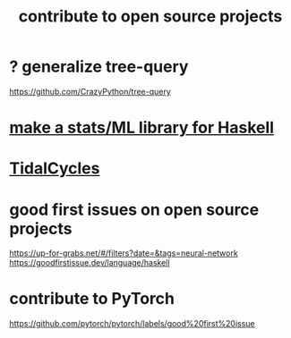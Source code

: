 :PROPERTIES:
:ID:       4bd7f12e-2061-40e9-9e98-683552f40918
:END:
#+title: contribute to open source projects
* ? generalize tree-query
  https://github.com/CrazyPython/tree-query
* [[id:3a852c6d-c81b-47d7-8f9a-a9e2fccc24eb][make a stats/ML library for Haskell]]
* [[id:c90e23ae-6d45-4040-a61a-e7003ac93c78][TidalCycles]]
* good first issues on open source projects
  https://up-for-grabs.net/#/filters?date=&tags=neural-network
  https://goodfirstissue.dev/language/haskell
* contribute to PyTorch
  https://github.com/pytorch/pytorch/labels/good%20first%20issue
